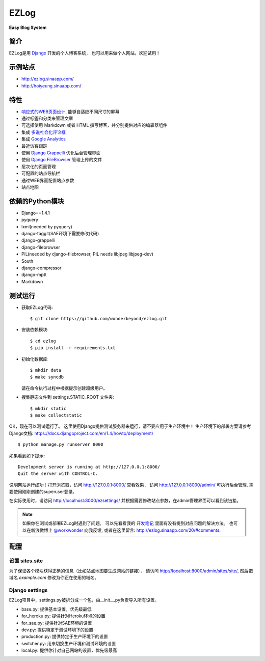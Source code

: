 =================
EZLog
=================


**Easy Blog System**


简介
======

EZLog是用 `Django <https://www.djangoproject.com/>`_ 开发的个人博客系统，
也可以用来做个人网站。欢迎试用！


示例站点
=========

- http://ezlog.sinaapp.com/
- http://hoiyeung.sinaapp.com/


特性
======

- `响应式的WEB页面设计 <http://en.wikipedia.org/wiki/Responsive_web_design>`_, 能够自适应不同尺寸的屏幕

- 通过标签和分类来管理文章

- 可选择使用 Markdown 或者 HTML 撰写博客，并分别提供对应的编辑器组件

- 集成 `多说社会化评论框 <http://duoshuo.com/>`_

- 集成 `Google Analytics <http://www.google.cn/intl/zh-CN_ALL/analytics/>`_

- 最近访客跟踪

- 使用 `Django Grappelli <https://github.com/sehmaschine/django-grappelli>`_
  优化后台管理界面

- 使用 `Django FileBrowser <https://github.com/sehmaschine/django-filebrowser>`_
  管理上传的文件

- 层次化的页面管理

- 可配置的站点导航栏

- 通过WEB界面配置站点参数

- 站点地图


依赖的Python模块
================

- Django==1.4.1

- pyquery
  
- lxml(needed by pyquery)

- django-taggit(SAE环境下需要修改代码)

- django-grappelli

- django-filebrowser

- PIL(needed by django-filebrowser, PIL needs libjpeg libjpeg-dev)

- South

- django-compressor

- django-mptt

- Markdown


测试运行
========

- 获取EZLog代码::

    $ git clone https://github.com/wonderbeyond/ezlog.git

- 安装依赖模块::

    $ cd ezlog
    $ pip install -r requirements.txt

- 初始化数据库::

    $ mkdir data
    $ make syncdb

  请在命令执行过程中根据提示创建超级用户。

- 搜集静态文件到 settings.STATIC_ROOT 文件夹::

    $ mkdir static
    $ make collectstatic

OK，现在可以测试运行了。
这里使用Django提供测试服务器来运行，请不要应用于生产环境中！
生产环境下的部署方案请参考Django文档: https://docs.djangoproject.com/en/1.4/howto/deployment/

::

    $ python manage.py runserver 8000

如果看到如下提示::

    Development server is running at http://127.0.0.1:8000/
    Quit the server with CONTROL-C.

说明网站运行成功！打开浏览器，访问 http://127.0.0.1:8000/ 查看效果，
访问 http://127.0.0.1:8000/admin/ 可执行后台管理, 
需要使用刚刚创建的superuser登录。

在实际使用时，请访问 http://localhost:8000/ezsettings/
并根据需要修改站点参数，在admin管理界面可以看到该链接。

.. note:: 如果你在测试或部署EZLog时遇到了问题，
    可以先看看我的 开发笔记_
    里面有没有提到对应问题的解决方法。
    也可以在新浪微博上 `@workwonder <http://weibo.com/wber>`_ 向我反馈,
    或者在这里留言: http://ezlog.sinaapp.com/20/#comments.


配置
====

设置 sites.site
-----------------

为了保证各个模块获得正确的信息（比如站点地图要生成网站的链接），
请访问 http://localhost:8000/admin/sites/site/,
然后把域名 *example.com* 修改为你正在使用的域名。

Django settings
----------------

EZLog项目中，settings.py被拆分成一个包，由__init__.py负责导入所有设置。

- base.py: 提供基本设置，优先级最低

- for_heroku.py: 提供针对Heroku环境的设置

- for_sae.py: 提供针对SAE环境的设置

- dev.py: 提供特定于测试环境下的设置

- production.py: 提供特定于生产环境下的设置

- switcher.py: 用来切换生产环境和测试环境的设置

- local.py: 提供你针对自己网站的设置，优先级最高

.. _开发笔记: https://github.com/wonderbeyond/ezlog/blob/master/doc/dev_notes.rst
